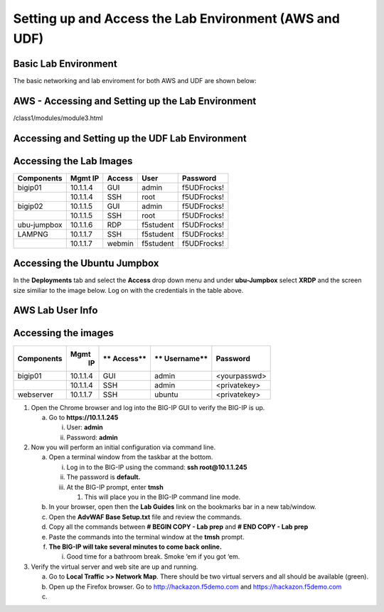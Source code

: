 Setting up and Access the Lab Environment (AWS and UDF)
=======================================================

Basic Lab Environment
---------------------

The basic networking and lab enviroment for both AWS and UDF are shown below:

.. image:: /_static/101/vLabNG_Diagram_v1.png
   :height: 7.38005in
   :width: 7.23272in
   :alt: Lab Diagram

**AWS - Accessing and Setting up the Lab Environment**
------------------------------------------------------

/class1/modules/module3.html

**Accessing and Setting up the UDF Lab Environment**
----------------------------------------------------

Accessing the Lab Images
------------------------

+------------------+-------------+------------+------------+--------------+
| **Components**   | **Mgmt IP** | **Access** | **User**   | **Password** |
+==================+=============+============+============+==============+
| bigip01          |  10.1.1.4   | GUI        | admin      | f5UDFrocks!  |
+------------------+-------------+------------+------------+--------------+
|                  |  10.1.1.4   | SSH        | root       | f5UDFrocks!  |
+------------------+-------------+------------+------------+--------------+
| bigip02          |  10.1.1.5   | GUI        | admin      | f5UDFrocks!  |
+------------------+-------------+------------+------------+--------------+
|                  |  10.1.1.5   | SSH        | root       | f5UDFrocks!  |
+------------------+-------------+------------+------------+--------------+
| ubu-jumpbox      |  10.1.1.6   | RDP        | f5student  | f5UDFrocks!  |
+------------------+-------------+------------+------------+--------------+
| LAMPNG           |  10.1.1.7   | SSH        | f5student  | f5UDFrocks!  |
+------------------+-------------+------------+------------+--------------+
|                  |  10.1.1.7   | webmin     | f5student  | f5UDFrocks!  |
+------------------+-------------+------------+------------+--------------+

Accessing the Ubuntu Jumpbox
----------------------------

In the **Deployments** tab and select the **Access** drop down menu and
under **ubu-Jumpbox** select **XRDP** and the screen size similiar to the image below. Log on with
the credentials in the table above.

.. image:: /_static/101/image9.png

**AWS Lab User Info**
---------------------

Accessing the images
--------------------

+------------------+----------+----------+------------+--------------+
| **Components**   | **Mgmt** | **       | **         | **Password** |
|                  |  **IP**  | Access** | Username** |              |
+==================+==========+==========+============+==============+
| bigip01          | 10.1.1.4 | GUI      | admin      | <yourpasswd> |
+------------------+----------+----------+------------+--------------+
|                  | 10.1.1.4 | SSH      | admin      | <privatekey> |
+------------------+----------+----------+------------+--------------+
| webserver        | 10.1.1.7 | SSH      | ubuntu     | <privatekey> |
+------------------+----------+----------+------------+--------------+


1. Open the Chrome browser and log into the BIG-IP GUI to verify the
   BIG-IP is up.

   a. Go to **https://10.1.1.245**

      i.  User: **admin**

      ii. Password: **admin**

2. Now you will perform an initial configuration via command line.

   a. Open a terminal window from the taskbar at the bottom.

      i.   Log in to the BIG-IP using the command: **ssh
           root@10.1.1.245**

      ii.  The password is **default.**

      iii. At the BIG-IP prompt, enter **tmsh**

           1. This will place you in the BIG-IP command line mode.

   b. In your browser, open then the **Lab Guides** link on the
      bookmarks bar in a new tab/window.

   c. Open the **AdvWAF Base Setup.txt** file and review the commands.

   d. Copy all the commands between **# BEGIN COPY - Lab prep** and **#
      END COPY - Lab prep**

   e. Paste the commands into the terminal window at the **tmsh**
      prompt.

   f. **The BIG-IP will take several minutes to come back online.**

      i. Good time for a bathroom break. Smoke ‘em if you got ‘em.

3. Verify the virtual server and web site are up and running.

   a. Go to **Local Traffic >> Network Map**. There should be two
      virtual servers and all should be available (green).

   b. Open up the Firefox browser. Go to http://hackazon.f5demo.com and
      https://hackazon.f5demo.com

   c. 

